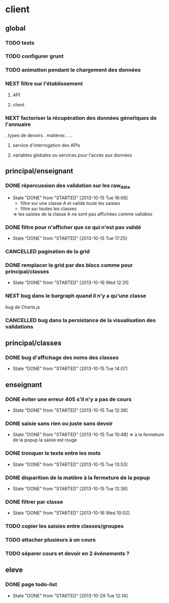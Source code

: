 * client
** global
*** TODO tests
*** TODO configurer grunt
*** TODO animation pendant le chargement des données
*** NEXT filtre sur l'établissement
**** API
**** client
*** NEXT factoriser la récupération des données géneŕiques de l'annuaire
    . types de devoirs
    . matières
    . ...
**** service d'interrogation des APIs
**** variables globales ou services pour l'accès aux données


** principal/enseignant
*** DONE répercussion des validation sur les raw_data
- State "DONE"       from "STARTED"    [2013-10-15 Tue 16:06]
    - filtre sur une classe A et valide toute les saisies
    - filtre sur toutes les classes
    => les saisies de la classe A ne sont pas affichées comme validées
*** DONE filtre pour n'afficher que ce qui n'est pas validé
- State "DONE"       from "STARTED"    [2013-10-15 Tue 17:25]
*** CANCELLED pagination de la grid
*** DONE remplacer la grid par des blocs comme pour principal/classes
- State "DONE"       from "STARTED"    [2013-10-16 Wed 12:31]
        
*** NEXT bug dans le bargraph quand il n'y a qu'une classe
    bug de Charts.js
*** CANCELLED bug dans la persistance de la visualisation des validations


** principal/classes
*** DONE bug d'affichage des noms des classes
- State "DONE"       from "STARTED"    [2013-10-15 Tue 14:07]


** enseignant
*** DONE éviter une erreur 405 s'il n'y a pas de cours
- State "DONE"       from "STARTED"    [2013-10-15 Tue 12:38]
*** DONE saisie sans rien ou juste sans devoir
- State "DONE"       from "STARTED"    [2013-10-15 Tue 10:48]
    => à la fermeture de la popup la saisie est rouge
*** DONE tronquer le texte entre les mots
- State "DONE"       from "STARTED"    [2013-10-15 Tue 13:53]
*** DONE disparition de la matière à la fermeture de la popup
- State "DONE"       from "STARTED"    [2013-10-15 Tue 12:38]
*** DONE filtrer par classe
- State "DONE"       from "STARTED"    [2013-10-16 Wed 10:02]
*** TODO copier les saisies entre classes/groupes
*** TODO attacher plusieurs à un cours
*** TODO séparer cours et devoir en 2 événements ?


** eleve
*** DONE page todo-list
- State "DONE"       from "STARTED"    [2013-10-29 Tue 12:14]
